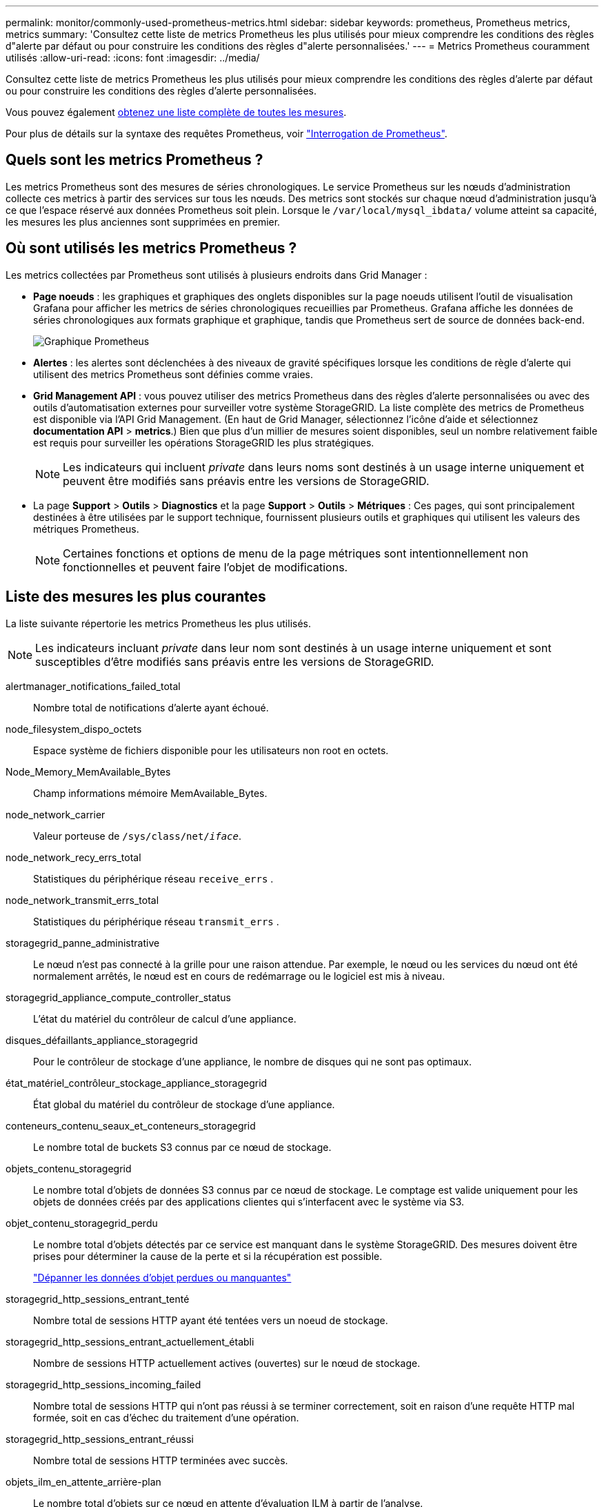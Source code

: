 ---
permalink: monitor/commonly-used-prometheus-metrics.html 
sidebar: sidebar 
keywords: prometheus, Prometheus metrics, metrics 
summary: 'Consultez cette liste de metrics Prometheus les plus utilisés pour mieux comprendre les conditions des règles d"alerte par défaut ou pour construire les conditions des règles d"alerte personnalisées.' 
---
= Metrics Prometheus couramment utilisés
:allow-uri-read: 
:icons: font
:imagesdir: ../media/


[role="lead"]
Consultez cette liste de metrics Prometheus les plus utilisés pour mieux comprendre les conditions des règles d'alerte par défaut ou pour construire les conditions des règles d'alerte personnalisées.

Vous pouvez également <<obtain-all-metrics,obtenez une liste complète de toutes les mesures>>.

Pour plus de détails sur la syntaxe des requêtes Prometheus, voir https://prometheus.io/docs/prometheus/latest/querying/basics/["Interrogation de Prometheus"^].



== Quels sont les metrics Prometheus ?

Les metrics Prometheus sont des mesures de séries chronologiques. Le service Prometheus sur les nœuds d'administration collecte ces metrics à partir des services sur tous les nœuds. Des metrics sont stockés sur chaque nœud d'administration jusqu'à ce que l'espace réservé aux données Prometheus soit plein. Lorsque le `/var/local/mysql_ibdata/` volume atteint sa capacité, les mesures les plus anciennes sont supprimées en premier.



== Où sont utilisés les metrics Prometheus ?

Les metrics collectées par Prometheus sont utilisés à plusieurs endroits dans Grid Manager :

* *Page noeuds* : les graphiques et graphiques des onglets disponibles sur la page noeuds utilisent l'outil de visualisation Grafana pour afficher les metrics de séries chronologiques recueillies par Prometheus. Grafana affiche les données de séries chronologiques aux formats graphique et graphique, tandis que Prometheus sert de source de données back-end.
+
image::../media/nodes_page_network_traffic_graph.png[Graphique Prometheus]

* *Alertes* : les alertes sont déclenchées à des niveaux de gravité spécifiques lorsque les conditions de règle d'alerte qui utilisent des metrics Prometheus sont définies comme vraies.
* *Grid Management API* : vous pouvez utiliser des metrics Prometheus dans des règles d'alerte personnalisées ou avec des outils d'automatisation externes pour surveiller votre système StorageGRID. La liste complète des metrics de Prometheus est disponible via l'API Grid Management. (En haut de Grid Manager, sélectionnez l'icône d'aide et sélectionnez *documentation API* > *metrics*.) Bien que plus d'un millier de mesures soient disponibles, seul un nombre relativement faible est requis pour surveiller les opérations StorageGRID les plus stratégiques.
+

NOTE: Les indicateurs qui incluent _private_ dans leurs noms sont destinés à un usage interne uniquement et peuvent être modifiés sans préavis entre les versions de StorageGRID.

* La page *Support* > *Outils* > *Diagnostics* et la page *Support* > *Outils* > *Métriques* : Ces pages, qui sont principalement destinées à être utilisées par le support technique, fournissent plusieurs outils et graphiques qui utilisent les valeurs des métriques Prometheus.
+

NOTE: Certaines fonctions et options de menu de la page métriques sont intentionnellement non fonctionnelles et peuvent faire l'objet de modifications.





== Liste des mesures les plus courantes

La liste suivante répertorie les metrics Prometheus les plus utilisés.


NOTE: Les indicateurs incluant _private_ dans leur nom sont destinés à un usage interne uniquement et sont susceptibles d'être modifiés sans préavis entre les versions de StorageGRID.

alertmanager_notifications_failed_total:: Nombre total de notifications d'alerte ayant échoué.
node_filesystem_dispo_octets:: Espace système de fichiers disponible pour les utilisateurs non root en octets.
Node_Memory_MemAvailable_Bytes:: Champ informations mémoire MemAvailable_Bytes.
node_network_carrier:: Valeur porteuse de `/sys/class/net/_iface_`.
node_network_recy_errs_total:: Statistiques du périphérique réseau `receive_errs` .
node_network_transmit_errs_total:: Statistiques du périphérique réseau `transmit_errs` .
storagegrid_panne_administrative:: Le nœud n'est pas connecté à la grille pour une raison attendue. Par exemple, le nœud ou les services du nœud ont été normalement arrêtés, le nœud est en cours de redémarrage ou le logiciel est mis à niveau.
storagegrid_appliance_compute_controller_status:: L'état du matériel du contrôleur de calcul d'une appliance.
disques_défaillants_appliance_storagegrid:: Pour le contrôleur de stockage d'une appliance, le nombre de disques qui ne sont pas optimaux.
état_matériel_contrôleur_stockage_appliance_storagegrid:: État global du matériel du contrôleur de stockage d'une appliance.
conteneurs_contenu_seaux_et_conteneurs_storagegrid:: Le nombre total de buckets S3 connus par ce nœud de stockage.
objets_contenu_storagegrid:: Le nombre total d'objets de données S3 connus par ce nœud de stockage.  Le comptage est valide uniquement pour les objets de données créés par des applications clientes qui s'interfacent avec le système via S3.
objet_contenu_storagegrid_perdu:: Le nombre total d'objets détectés par ce service est manquant dans le système StorageGRID. Des mesures doivent être prises pour déterminer la cause de la perte et si la récupération est possible.
+
--
link:../troubleshoot/troubleshooting-lost-and-missing-object-data.html["Dépanner les données d'objet perdues ou manquantes"]

--
storagegrid_http_sessions_entrant_tenté:: Nombre total de sessions HTTP ayant été tentées vers un noeud de stockage.
storagegrid_http_sessions_entrant_actuellement_établi:: Nombre de sessions HTTP actuellement actives (ouvertes) sur le nœud de stockage.
storagegrid_http_sessions_incoming_failed:: Nombre total de sessions HTTP qui n'ont pas réussi à se terminer correctement, soit en raison d'une requête HTTP mal formée, soit en cas d'échec du traitement d'une opération.
storagegrid_http_sessions_entrant_réussi:: Nombre total de sessions HTTP terminées avec succès.
objets_ilm_en_attente_arrière-plan:: Le nombre total d'objets sur ce nœud en attente d'évaluation ILM à partir de l'analyse.
storagegrid_ilm_en_attente_client_évaluation_objets_par_seconde:: Vitesse actuelle d'évaluation des objets par rapport à la règle ILM de ce nœud.
objet_client_attente_ilm_en_attente:: Le nombre total d'objets de ce nœud attend l'évaluation ILM des opérations client (par exemple, ingestion).
objets_ilm_en_attente_total_storagegrid:: Le nombre total d'objets en attente d'évaluation ILM.
ilm_scan_objets_par_seconde:: Vitesse à laquelle les objets appartenant à ce nœud sont analysés et mis en file d'attente d'ILM.
storagegrid_ilm_scan_perce_estimé_minutes:: Durée estimée d'une analyse ILM complète sur ce nœud.
+
--
*Remarque :* Une analyse complète ne garantit pas que ILM a été appliquée à tous les objets appartenant à ce nœud.

--
storagegrid_load_balancer_cert_exexpiration_time:: Le temps d'expiration du certificat de noeud final de l'équilibreur de charge en secondes depuis l'époque.
storagegrid_metadata_requêtes_moyenne_latence_millisecondes:: Temps moyen requis pour exécuter une requête sur le magasin de métadonnées via ce service.
storagegrid_réseau_reçu_octets:: Quantité totale de données reçues depuis l'installation.
octets_réseau_transmis_storagegrid:: Quantité totale de données envoyées depuis l'installation.
pourcentage_utilisation_cpu_storagegrid_nœud_nœud:: Pourcentage de temps CPU disponible actuellement utilisé par ce service. Indique le niveau d'occupation du service. Le temps CPU disponible dépend du nombre de CPU du serveur.
storagegrid_ntp_choisi_source_temps_offset_millisecondes:: Décalage systématique du temps fourni par une source de temps choisie. Le décalage est introduit lorsque le délai d'accès à une source de temps n'est pas égal au temps requis pour que la source de temps atteigne le client NTP.
storagegrid_ntp_verrouillé:: Le nœud n'est pas verrouillé sur un serveur NTP (Network Time Protocol).
storagegrid_s3_data_transfers_bytes_ingested:: Quantité totale de données ingérées à partir des clients S3 pour ce nœud de stockage, depuis la dernière réinitialisation de l'attribut.
storagegrid_s3_data_transfers_bytes_retrieved:: Quantité totale de données récupérées par les clients S3 à partir de ce noeud de stockage depuis la dernière réinitialisation de l'attribut.
storagegrid_s3_operations_failed:: Le nombre total d'opérations S3 ayant échoué (codes d'état HTTP 4xx et 5xx), à l'exclusion des opérations causées par l'échec d'autorisation S3.
storagegrid_s3_operations_successful:: Nombre total d'opérations S3 réussies (code d'état HTTP 2xx).
storagegrid_s3_operations_unauthorized:: Nombre total d'opérations S3 ayant échoué à la suite d'une échec d'autorisation.
storagegrid_servercertificate_management_interface_cert_expiration_days:: Nombre de jours avant l'expiration du certificat de l'interface de gestion.
storagegrid_servercertificate_storage_api_endpoints_cert_expiration_days:: Nombre de jours avant l'expiration du certificat de l'API de stockage objet.
storagegrid_service_cpu_secondes:: Durée cumulée pendant laquelle le CPU a été utilisé par ce service depuis l'installation.
octets_usage_mémoire_service_storagegrid:: La quantité de mémoire (RAM) actuellement utilisée par ce service. Cette valeur est identique à celle affichée par l'utilitaire Linux TOP sous RES.
octets_réseau_service_storagegrid_reçus_netapp:: Quantité totale de données reçues par ce service depuis l'installation.
octets_réseau_service_storagegrid_transmis_netapp:: Quantité totale de données envoyées par ce service.
redémarrages_service_storagegrid:: Nombre total de fois où le service a été redémarré.
storagegrid_service_runtime_seconds:: Durée totale d'exécution du service depuis l'installation.
temps_disponibilité_service_storagegrid_secondes:: Durée totale d'exécution du service depuis son dernier redémarrage.
storage_state_current_storagegrid:: État actuel des services de stockage. Les valeurs d'attribut sont :
+
--
* 10 = hors ligne
* 15 = entretien
* 20 = lecture seule
* 30 = en ligne


--
état_stockage_storage_storagegrid:: État actuel des services de stockage. Les valeurs d'attribut sont :
+
--
* 0 = aucune erreur
* 10 = en transition
* 20 = espace libre insuffisant
* 30 = Volume(s) indisponible
* 40 = erreur


--
storagegrid_utilisation_données_octets:: Estimation de la taille totale des données d'objet répliquées et codées d'effacement sur le nœud de stockage.
storage_utilisation_métadonnées_autorisés_storagegrid_octets:: Espace total sur le volume 0 de chaque nœud de stockage autorisé pour les métadonnées d'objet. Cette valeur est toujours inférieure à l'espace réel réservé aux métadonnées sur un nœud, car une partie de l'espace réservé est requise pour les opérations essentielles de base de données (telles que la compaction et la réparation) et les futures mises à niveau matérielles et logicielles.l'espace autorisé pour les métadonnées de l'objet contrôle la capacité globale des objets.
octets_métadonnées_utilisation_stockage_storagegrid:: Volume des métadonnées d'objet sur le volume de stockage 0, en octets.
storage_usage_total_octets_espace_stockage_storagegrid:: Quantité totale d'espace de stockage alloué à tous les magasins d'objets.
octets_stockage_utilisation_de_stockage_utilisables_storagegrid:: Quantité totale d'espace de stockage objet restant. Calculé en ajoutant ensemble la quantité d'espace disponible pour tous les magasins d'objets du nœud de stockage.
octets_données_utilisation_storagegrid_tenant:: Taille logique de tous les objets pour le locataire.
nombre_d'objets_usage_storagegrid_tenant_storagegrid:: Le nombre d'objets pour le locataire.
octets_quota_utilisation_storagegrid_tenant_octets:: Quantité maximale d'espace logique disponible pour les objets du locataire. Si aucune mesure de quota n'est fournie, une quantité illimitée d'espace est disponible.




== Obtenez une liste de toutes les mesures

[[obtenir-toutes-mesures]]pour obtenir la liste complète des mesures, utilisez l'API de gestion de grille.

.Étapes
. En haut du Gestionnaire de grille, sélectionnez l'icône d'aide et sélectionnez *documentation API*.
. Localisez les opérations *métriques*.
. Exécutez `GET /grid/metric-names` l'opération.
. Téléchargez les résultats.

